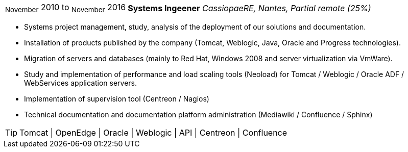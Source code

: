 [horizontal]
~November~ 2010 to ~November~ 2016:: **Systems Ingeener**
__CassiopaeRE, Nantes, Partial remote (25%)__
****
* Systems project management, study, analysis of the deployment of our solutions and documentation.
* Installation of products published by the company (Tomcat, Weblogic, Java, Oracle and Progress technologies).
* Migration of servers and databases (mainly to Red Hat, Windows 2008 and server virtualization via VmWare).
* Study and implementation of performance and load scaling tools (Neoload) for Tomcat / Weblogic / Oracle ADF / WebServices application servers.
* Implementation of supervision tool (Centreon / Nagios)
* Technical documentation and documentation platform administration (Mediawiki / Confluence / Sphinx)

[TIP]
Tomcat | OpenEdge | Oracle | Weblogic | API | Centreon | Confluence 
****